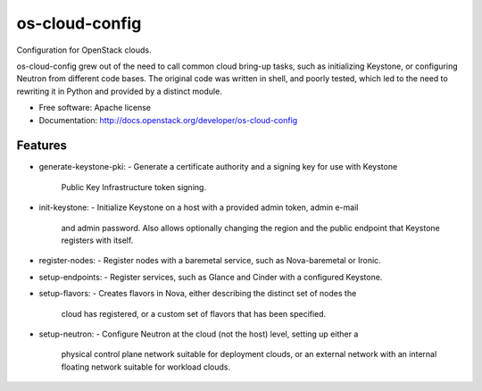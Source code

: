 ===============================
os-cloud-config
===============================

Configuration for OpenStack clouds.

os-cloud-config grew out of the need to call common cloud bring-up tasks, such
as initializing Keystone, or configuring Neutron from different code bases.
The original code was written in shell, and poorly tested, which led to the
need to rewriting it in Python and provided by a distinct module.

* Free software: Apache license
* Documentation: http://docs.openstack.org/developer/os-cloud-config

Features
--------

* generate-keystone-pki:
  - Generate a certificate authority and a signing key for use with Keystone
    Public Key Infrastructure token signing.
* init-keystone:
  - Initialize Keystone on a host with a provided admin token, admin e-mail
    and admin password. Also allows optionally changing the region and the
    public endpoint that Keystone registers with itself.
* register-nodes:
  - Register nodes with a baremetal service, such as Nova-baremetal or Ironic.
* setup-endpoints:
  - Register services, such as Glance and Cinder with a configured Keystone.
* setup-flavors:
  - Creates flavors in Nova, either describing the distinct set of nodes the
    cloud has registered, or a custom set of flavors that has been specified.
* setup-neutron:
  - Configure Neutron at the cloud (not the host) level, setting up either a
    physical control plane network suitable for deployment clouds, or an
    external network with an internal floating network suitable for workload
    clouds.
